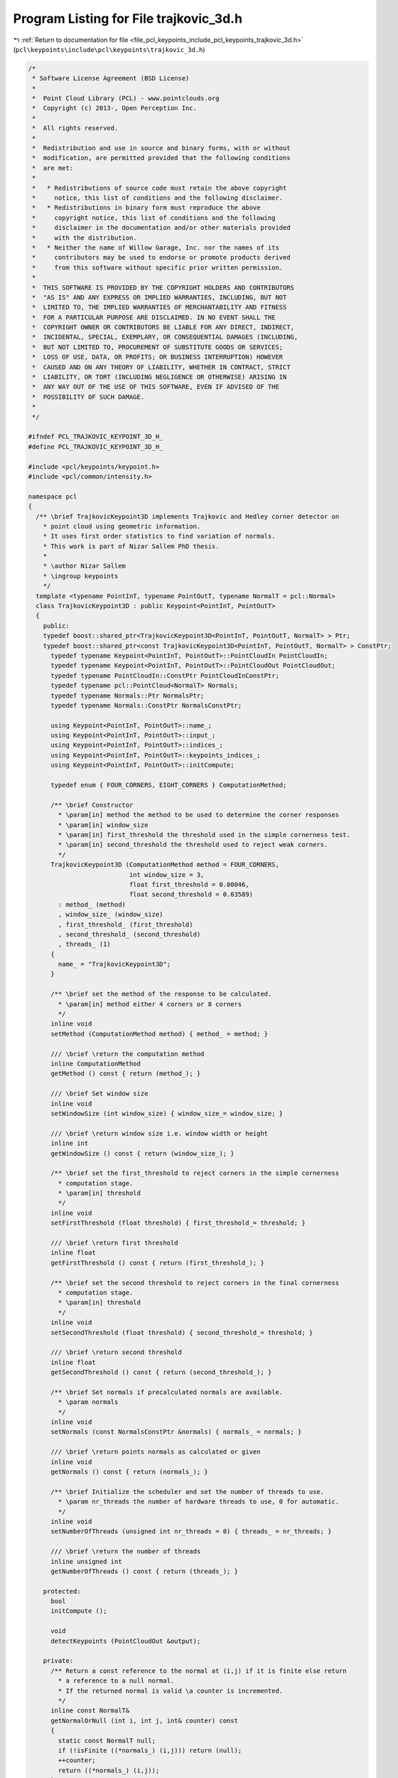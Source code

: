 
.. _program_listing_file_pcl_keypoints_include_pcl_keypoints_trajkovic_3d.h:

Program Listing for File trajkovic_3d.h
=======================================

|exhale_lsh| :ref:`Return to documentation for file <file_pcl_keypoints_include_pcl_keypoints_trajkovic_3d.h>` (``pcl\keypoints\include\pcl\keypoints\trajkovic_3d.h``)

.. |exhale_lsh| unicode:: U+021B0 .. UPWARDS ARROW WITH TIP LEFTWARDS

.. code-block:: cpp

   /*
    * Software License Agreement (BSD License)
    *
    *  Point Cloud Library (PCL) - www.pointclouds.org
    *  Copyright (c) 2013-, Open Perception Inc.
    *
    *  All rights reserved.
    *
    *  Redistribution and use in source and binary forms, with or without
    *  modification, are permitted provided that the following conditions
    *  are met:
    *
    *   * Redistributions of source code must retain the above copyright
    *     notice, this list of conditions and the following disclaimer.
    *   * Redistributions in binary form must reproduce the above
    *     copyright notice, this list of conditions and the following
    *     disclaimer in the documentation and/or other materials provided
    *     with the distribution.
    *   * Neither the name of Willow Garage, Inc. nor the names of its
    *     contributors may be used to endorse or promote products derived
    *     from this software without specific prior written permission.
    *
    *  THIS SOFTWARE IS PROVIDED BY THE COPYRIGHT HOLDERS AND CONTRIBUTORS
    *  "AS IS" AND ANY EXPRESS OR IMPLIED WARRANTIES, INCLUDING, BUT NOT
    *  LIMITED TO, THE IMPLIED WARRANTIES OF MERCHANTABILITY AND FITNESS
    *  FOR A PARTICULAR PURPOSE ARE DISCLAIMED. IN NO EVENT SHALL THE
    *  COPYRIGHT OWNER OR CONTRIBUTORS BE LIABLE FOR ANY DIRECT, INDIRECT,
    *  INCIDENTAL, SPECIAL, EXEMPLARY, OR CONSEQUENTIAL DAMAGES (INCLUDING,
    *  BUT NOT LIMITED TO, PROCUREMENT OF SUBSTITUTE GOODS OR SERVICES;
    *  LOSS OF USE, DATA, OR PROFITS; OR BUSINESS INTERRUPTION) HOWEVER
    *  CAUSED AND ON ANY THEORY OF LIABILITY, WHETHER IN CONTRACT, STRICT
    *  LIABILITY, OR TORT (INCLUDING NEGLIGENCE OR OTHERWISE) ARISING IN
    *  ANY WAY OUT OF THE USE OF THIS SOFTWARE, EVEN IF ADVISED OF THE
    *  POSSIBILITY OF SUCH DAMAGE.
    *
    */
   
   #ifndef PCL_TRAJKOVIC_KEYPOINT_3D_H_
   #define PCL_TRAJKOVIC_KEYPOINT_3D_H_
   
   #include <pcl/keypoints/keypoint.h>
   #include <pcl/common/intensity.h>
   
   namespace pcl
   {
     /** \brief TrajkovicKeypoint3D implements Trajkovic and Hedley corner detector on
       * point cloud using geometric information.
       * It uses first order statistics to find variation of normals.
       * This work is part of Nizar Sallem PhD thesis.
       *
       * \author Nizar Sallem
       * \ingroup keypoints
       */
     template <typename PointInT, typename PointOutT, typename NormalT = pcl::Normal>
     class TrajkovicKeypoint3D : public Keypoint<PointInT, PointOutT>
     {
       public:
       typedef boost::shared_ptr<TrajkovicKeypoint3D<PointInT, PointOutT, NormalT> > Ptr;
       typedef boost::shared_ptr<const TrajkovicKeypoint3D<PointInT, PointOutT, NormalT> > ConstPtr;
         typedef typename Keypoint<PointInT, PointOutT>::PointCloudIn PointCloudIn;
         typedef typename Keypoint<PointInT, PointOutT>::PointCloudOut PointCloudOut;
         typedef typename PointCloudIn::ConstPtr PointCloudInConstPtr;
         typedef typename pcl::PointCloud<NormalT> Normals;
         typedef typename Normals::Ptr NormalsPtr;
         typedef typename Normals::ConstPtr NormalsConstPtr;
   
         using Keypoint<PointInT, PointOutT>::name_;
         using Keypoint<PointInT, PointOutT>::input_;
         using Keypoint<PointInT, PointOutT>::indices_;
         using Keypoint<PointInT, PointOutT>::keypoints_indices_;
         using Keypoint<PointInT, PointOutT>::initCompute;
   
         typedef enum { FOUR_CORNERS, EIGHT_CORNERS } ComputationMethod;
   
         /** \brief Constructor
           * \param[in] method the method to be used to determine the corner responses
           * \param[in] window_size
           * \param[in] first_threshold the threshold used in the simple cornerness test.
           * \param[in] second_threshold the threshold used to reject weak corners.
           */
         TrajkovicKeypoint3D (ComputationMethod method = FOUR_CORNERS,
                              int window_size = 3,
                              float first_threshold = 0.00046,
                              float second_threshold = 0.03589)
           : method_ (method)
           , window_size_ (window_size)
           , first_threshold_ (first_threshold)
           , second_threshold_ (second_threshold)
           , threads_ (1)
         {
           name_ = "TrajkovicKeypoint3D";
         }
   
         /** \brief set the method of the response to be calculated.
           * \param[in] method either 4 corners or 8 corners
           */
         inline void
         setMethod (ComputationMethod method) { method_ = method; }
   
         /// \brief \return the computation method
         inline ComputationMethod
         getMethod () const { return (method_); }
   
         /// \brief Set window size
         inline void
         setWindowSize (int window_size) { window_size_= window_size; }
   
         /// \brief \return window size i.e. window width or height
         inline int
         getWindowSize () const { return (window_size_); }
   
         /** \brief set the first_threshold to reject corners in the simple cornerness
           * computation stage.
           * \param[in] threshold
           */
         inline void
         setFirstThreshold (float threshold) { first_threshold_= threshold; }
   
         /// \brief \return first threshold
         inline float
         getFirstThreshold () const { return (first_threshold_); }
   
         /** \brief set the second threshold to reject corners in the final cornerness
           * computation stage.
           * \param[in] threshold
           */
         inline void
         setSecondThreshold (float threshold) { second_threshold_= threshold; }
   
         /// \brief \return second threshold
         inline float
         getSecondThreshold () const { return (second_threshold_); }
   
         /** \brief Set normals if precalculated normals are available.
           * \param normals
           */
         inline void
         setNormals (const NormalsConstPtr &normals) { normals_ = normals; }
   
         /// \brief \return points normals as calculated or given
         inline void
         getNormals () const { return (normals_); }
   
         /** \brief Initialize the scheduler and set the number of threads to use.
           * \param nr_threads the number of hardware threads to use, 0 for automatic.
           */
         inline void
         setNumberOfThreads (unsigned int nr_threads = 0) { threads_ = nr_threads; }
   
         /// \brief \return the number of threads
         inline unsigned int
         getNumberOfThreads () const { return (threads_); }
   
       protected:
         bool
         initCompute ();
   
         void
         detectKeypoints (PointCloudOut &output);
   
       private:
         /** Return a const reference to the normal at (i,j) if it is finite else return
           * a reference to a null normal.
           * If the returned normal is valid \a counter is incremented.
           */
         inline const NormalT&
         getNormalOrNull (int i, int j, int& counter) const
         {
           static const NormalT null;
           if (!isFinite ((*normals_) (i,j))) return (null);
           ++counter;
           return ((*normals_) (i,j));
         }
         /// \return difference of two normals vectors
         inline float
         normalsDiff (const NormalT& a, const NormalT& b) const
         {
           double nx = a.normal_x; double ny = a.normal_y; double nz = a.normal_z;
           double mx = b.normal_x; double my = b.normal_y; double mz = b.normal_z;
           return (static_cast<float> (1.0 - (nx*mx + ny*my + nz*mz)));
         }
         /// \return squared difference of two normals vectors
         inline float
         squaredNormalsDiff (const NormalT& a, const NormalT& b) const
         {
           float diff = normalsDiff (a,b);
           return (diff * diff);
         }
         /** Comparator for responses intensity
           * \return true if \a response_ at index \aa is greater than response at index \ab
           */
         inline bool
         greaterCornernessAtIndices (int a, int b) const
         {
           return (response_->points [a] > response_->points [b]);
         }
         /// computation method
         ComputationMethod method_;
         /// window size
         int window_size_;
         /// half window size
         int half_window_size_;
         /// first threshold for quick rejection
         float first_threshold_;
         /// second threshold for corner evaluation
         float second_threshold_;
         /// number of threads to be used
         unsigned int threads_;
         /// point cloud normals
         NormalsConstPtr normals_;
         /// point cloud response
         pcl::PointCloud<float>::Ptr response_;
     };
   }
   
   #include <pcl/keypoints/impl/trajkovic_3d.hpp>
   
   #endif // #ifndef PCL_TRAJKOVIC_KEYPOINT_3D_H_
